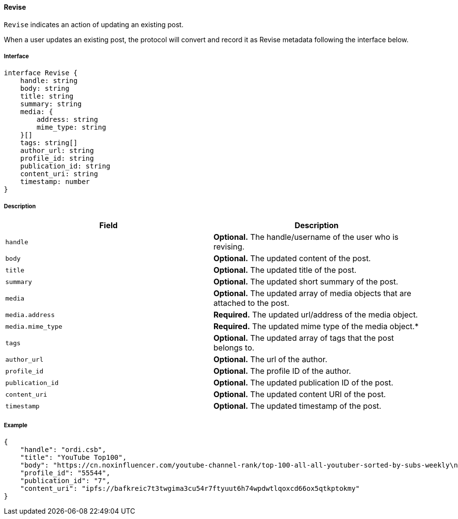 ==== Revise

`Revise` indicates an action of updating an existing post.

When a user updates an existing post, the protocol will convert and record it as Revise metadata following the interface below.

===== Interface

[,typescript]
----
interface Revise {
    handle: string
    body: string
    title: string
    summary: string
    media: {
        address: string
        mime_type: string
    }[]
    tags: string[]
    author_url: string
    profile_id: string
    publication_id: string
    content_uri: string
    timestamp: number
}
----

===== Description

|===
| Field           | Description

| `handle`        | *Optional.* The handle/username of the user who is revising.
| `body`          | *Optional.* The updated content of the post.
| `title`         | *Optional.* The updated title of the post.
| `summary`       | *Optional.* The updated short summary of the post.
| `media`         | *Optional.* The updated array of media objects that are attached to the post.
| `media.address` | *Required.* The updated url/address of the media object.
| `media.mime_type` | *Required.* The updated mime type of the media object.*
| `tags`          | *Optional.* The updated array of tags that the post belongs to.
| `author_url`    | *Optional.* The url of the author.
| `profile_id`    | *Optional.* The profile ID of the author.
| `publication_id` | *Optional.* The updated publication ID of the post.
| `content_uri`   | *Optional.* The updated content URI of the post.
| `timestamp`     | *Optional.* The updated timestamp of the post.
|===


===== Example

[,json]
----
{
    "handle": "ordi.csb",
    "title": "YouTube Top100",
    "body": "https://cn.noxinfluencer.com/youtube-channel-rank/top-100-all-all-youtuber-sorted-by-subs-weekly\n\n\n1 T-Series https://www.youtube.com/@tseries\n",
    "profile_id": "55544",
    "publication_id": "7",
    "content_uri": "ipfs://bafkreic7t3twgima3cu54r7ftyuut6h74wpdwtlqoxcd66ox5qtkptokmy"
}
----